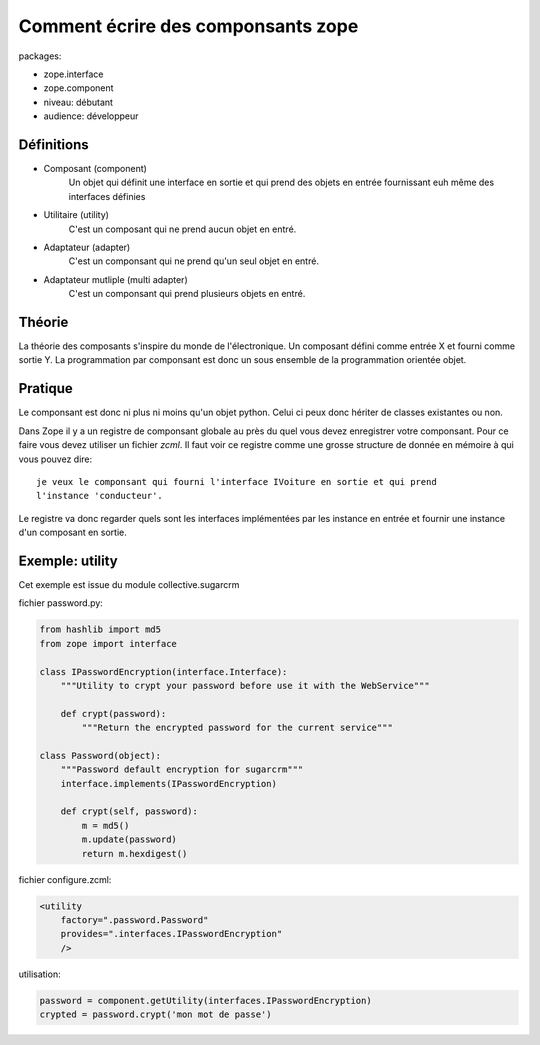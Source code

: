 Comment écrire des componsants zope
===================================

packages:

* zope.interface
* zope.component

* niveau: débutant
* audience: développeur

Définitions
-----------

* Composant (component)
    Un objet qui définit une interface en sortie et qui prend des objets en
    entrée fournissant euh même des interfaces définies

* Utilitaire (utility)
    C'est un composant qui ne prend aucun objet en entré.

* Adaptateur (adapter)
    C'est un componsant qui ne prend qu'un seul objet en entré.

* Adaptateur mutliple (multi adapter)
    C'est un componsant qui prend plusieurs objets en entré.

Théorie
-------

La théorie des composants s'inspire du monde de l'électronique. Un composant
défini comme entrée X et fourni comme sortie Y. La programmation par componsant
est donc un sous ensemble de la programmation orientée objet.

Pratique
--------

Le componsant est donc ni plus ni moins qu'un objet python. Celui ci peux donc
hériter de classes existantes ou non.

Dans Zope il y a un registre de componsant globale au près du quel vous devez
enregistrer votre componsant. Pour ce faire vous devez utiliser un fichier 
*zcml*. Il faut voir ce registre comme une grosse structure de donnée en mémoire
à qui vous pouvez dire::

  je veux le componsant qui fourni l'interface IVoiture en sortie et qui prend
  l'instance 'conducteur'.

Le registre va donc regarder quels sont les interfaces implémentées par les
instance en entrée et fournir une instance d'un composant en sortie.


Exemple: utility
----------------

Cet exemple est issue du module collective.sugarcrm

fichier password.py:

.. code-block:: python

    from hashlib import md5
    from zope import interface
    
    class IPasswordEncryption(interface.Interface):
        """Utility to crypt your password before use it with the WebService"""
    
        def crypt(password):
            """Return the encrypted password for the current service"""
    
    class Password(object):
        """Password default encryption for sugarcrm"""
        interface.implements(IPasswordEncryption)
    
        def crypt(self, password):
            m = md5()
            m.update(password)
            return m.hexdigest()

fichier configure.zcml:

.. code-block:: xml

    <utility
        factory=".password.Password"
        provides=".interfaces.IPasswordEncryption"
        />

utilisation:

.. code-block:: python

    password = component.getUtility(interfaces.IPasswordEncryption)
    crypted = password.crypt('mon mot de passe')
